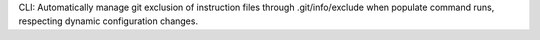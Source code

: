CLI: Automatically manage git exclusion of instruction files through .git/info/exclude when populate command runs, respecting dynamic configuration changes.
